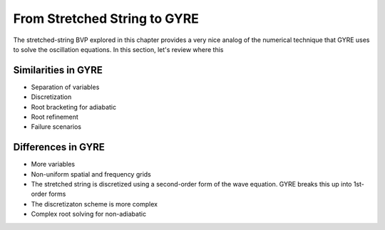 .. _from-string-to-gyre:

From Stretched String to GYRE
=============================

The stretched-string BVP explored in this chapter provides a very nice
analog of the numerical technique that GYRE uses to solve the
oscillation equations. In this section, let's review where this

Similarities in GYRE
--------------------

* Separation of variables
* Discretization
* Root bracketing for adiabatic
* Root refinement
* Failure scenarios

Differences in GYRE
-------------------

* More variables
* Non-uniform spatial and frequency grids
* The stretched string is discretized using a second-order form of the wave equation. GYRE breaks this up into 1st-order forms
* The discretizaton scheme is more complex
* Complex root solving for non-adiabatic
  
